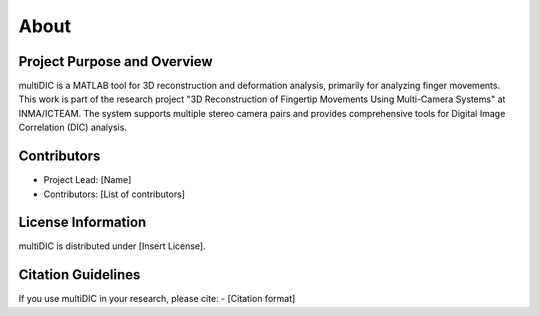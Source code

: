 
About
=====

Project Purpose and Overview
----------------------------
multiDIC is a MATLAB tool for 3D reconstruction and deformation analysis, primarily for analyzing finger movements. This work is part of the research project "3D Reconstruction of Fingertip Movements Using Multi-Camera Systems" at INMA/ICTEAM. The system supports multiple stereo camera pairs and provides comprehensive tools for Digital Image Correlation (DIC) analysis.

Contributors
------------
- Project Lead: [Name]
- Contributors: [List of contributors]

License Information
-------------------
multiDIC is distributed under [Insert License].

Citation Guidelines
-------------------
If you use multiDIC in your research, please cite:
- [Citation format]
